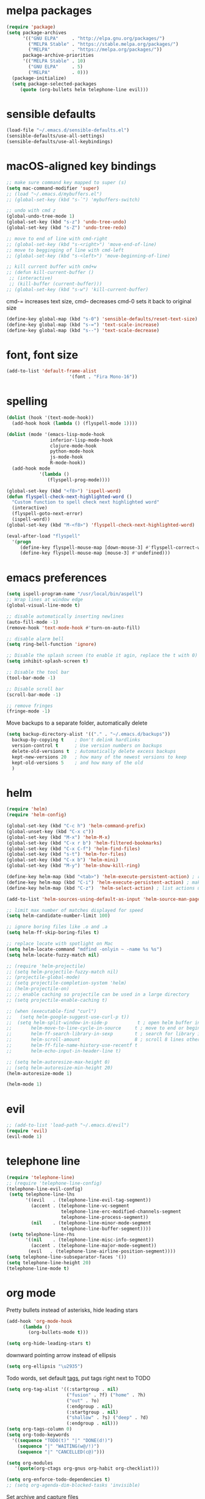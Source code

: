 * melpa packages

#+BEGIN_SRC emacs-lisp
(require 'package)
(setq package-archives
      '(("GNU ELPA"     . "http://elpa.gnu.org/packages/")
        ("MELPA Stable" . "https://stable.melpa.org/packages/")
        ("MELPA"        . "https://melpa.org/packages/"))
      package-archive-priorities
      '(("MELPA Stable" . 10)
        ("GNU ELPA"     . 5)
        ("MELPA"        . 0)))
  (package-initialize)
  (setq package-selected-packages
     (quote (org-bullets helm telephone-line evil)))
#+END_SRC

* sensible defaults

#+BEGIN_SRC emacs-lisp
(load-file "~/.emacs.d/sensible-defaults.el")
(sensible-defaults/use-all-settings)
(sensible-defaults/use-all-keybindings)
#+END_SRC

* macOS-aligned key bindings

#+BEGIN_SRC emacs-lisp
;; make sure command key mapped to super (s)
(setq mac-command-modifier 'super)
;; (load "~/.emacs.d/mybuffers.el")
;; (global-set-key (kbd "s-`") 'mybuffers-switch)

;; undo with cmd z
(global-undo-tree-mode 1)
(global-set-key (kbd "s-z") 'undo-tree-undo)
(global-set-key (kbd "s-Z") 'undo-tree-redo)

;; move to end of line with cmd-right
;; (global-set-key (kbd "s-<right>") 'move-end-of-line)
;; move to begginging of line with cmd-left
;; (global-set-key (kbd "s-<left>") 'move-beginning-of-line)

;; kill current buffer with cmd+w
;; (defun kill-current-buffer ()
 ;; (interactive)
 ;; (kill-buffer (current-buffer)))
;; (global-set-key (kbd "s-w") 'kill-current-buffer)
#+END_SRC

cmd-= increases text size, cmd-- decreases cmd-0 sets it back to original size
#+BEGIN_SRC emacs-lisp
  (define-key global-map (kbd "s-0") 'sensible-defaults/reset-text-size)
  (define-key global-map (kbd "s-=") 'text-scale-increase)
  (define-key global-map (kbd "s--") 'text-scale-decrease)
#+END_SRC

* font, font size

#+BEGIN_SRC emacs-lisp
(add-to-list 'default-frame-alist
                       '(font . "Fira Mono-16"))
#+END_SRC

* spelling

#+BEGIN_SRC emacs-lisp
(dolist (hook '(text-mode-hook))
  (add-hook hook (lambda () (flyspell-mode 1))))

(dolist (mode '(emacs-lisp-mode-hook
                inferior-lisp-mode-hook
                clojure-mode-hook
                python-mode-hook
                js-mode-hook
                R-mode-hook))
  (add-hook mode
            '(lambda ()
               (flyspell-prog-mode))))

(global-set-key (kbd "<f8>") 'ispell-word)
(defun flyspell-check-next-highlighted-word ()
  "Custom function to spell check next highlighted word"
  (interactive)
  (flyspell-goto-next-error)
  (ispell-word))
(global-set-key (kbd "M-<f8>") 'flyspell-check-next-highlighted-word)

(eval-after-load "flyspell"
  '(progn
     (define-key flyspell-mouse-map [down-mouse-3] #'flyspell-correct-word)
     (define-key flyspell-mouse-map [mouse-3] #'undefined)))
#+END_SRC

* emacs preferences
#+BEGIN_SRC emacs-lisp
  (setq ispell-program-name "/usr/local/bin/aspell")
  ;; Wrap lines at window edge
  (global-visual-line-mode t)

  ;; disable automatically inserting newlines
  (auto-fill-mode -1)
  (remove-hook 'text-mode-hook #'turn-on-auto-fill)

  ;; disable alarm bell
  (setq ring-bell-function 'ignore)

  ;; Disable the splash screen (to enable it agin, replace the t with 0)
  (setq inhibit-splash-screen t)

  ;; Disable the tool bar
  (tool-bar-mode -1)

  ;; Disable scroll bar
  (scroll-bar-mode -1)

  ;; remove fringes
  (fringe-mode -1)
#+END_SRC

Move backups to a separate folder, automatically delete
#+BEGIN_SRC emacs-lisp
(setq backup-directory-alist '(("." . "~/.emacs.d/backups"))
  backup-by-copying t    ; Don't delink hardlinks
  version-control t      ; Use version numbers on backups
  delete-old-versions t  ; Automatically delete excess backups
  kept-new-versions 20   ; how many of the newest versions to keep
  kept-old-versions 5    ; and how many of the old
  )
#+END_SRC

* helm

#+BEGIN_SRC emacs-lisp
  (require 'helm)
  (require 'helm-config)

  (global-set-key (kbd "C-c h") 'helm-command-prefix)
  (global-unset-key (kbd "C-x c"))
  (global-set-key (kbd "M-x") 'helm-M-x)
  (global-set-key (kbd "C-x r b") 'helm-filtered-bookmarks)
  (global-set-key (kbd "C-x C-f") 'helm-find-files)
  (global-set-key (kbd "s-t") 'helm-for-files)
  (global-set-key (kbd "C-x b") 'helm-mini)
  (global-set-key (kbd "M-y") 'helm-show-kill-ring)

  (define-key helm-map (kbd "<tab>") 'helm-execute-persistent-action) ; rebind tab to run persistent action
  (define-key helm-map (kbd "C-i") 'helm-execute-persistent-action) ; make TAB work in terminal
  (define-key helm-map (kbd "C-z")  'helm-select-action) ; list actions using C-z

  (add-to-list 'helm-sources-using-default-as-input 'helm-source-man-pages)

  ;; limit max number of matches displayed for speed
  (setq helm-candidate-number-limit 100)

  ;; ignore boring files like .o and .a
  (setq helm-ff-skip-boring-files t)

  ;; replace locate with spotlight on Mac
  (setq helm-locate-command "mdfind -onlyin ~ -name %s %s")
  (setq helm-locate-fuzzy-match nil)

  ;; (require 'helm-projectile)
  ;; (setq helm-projectile-fuzzy-match nil)
  ;; (projectile-global-mode)
  ;; (setq projectile-completion-system 'helm)
  ;; (helm-projectile-on)
  ;; ;; enable caching so projectile can be used in a large directory
  ;; (setq projectile-enable-caching t)

  ;; (when (executable-find "curl")
  ;;   (setq helm-google-suggest-use-curl-p t))
  ;;  (setq helm-split-window-in-side-p           t ; open helm buffer inside current window, not occupy whole other window
  ;;       helm-move-to-line-cycle-in-source     t ; move to end or beginning of source when reaching top or bottom of source.
  ;;       helm-ff-search-library-in-sexp        t ; search for library in `require' and `declare-function' sexp.
  ;;       helm-scroll-amount                    8 ; scroll 8 lines other window using M-<next>/M-<prior>
  ;;       helm-ff-file-name-history-use-recentf t
  ;;       helm-echo-input-in-header-line t)

  ;; (setq helm-autoresize-max-height 0)
  ;; (setq helm-autoresize-min-height 20)
  (helm-autoresize-mode 1)

  (helm-mode 1)
#+END_SRC

* evil

#+BEGIN_SRC emacs-lisp
  ;; (add-to-list 'load-path "~/.emacs.d/evil")
  (require 'evil)
  (evil-mode 1)
#+END_SRC

* telephone line

#+BEGIN_SRC emacs-lisp
(require 'telephone-line)
;; (require 'telephone-line-config)
(telephone-line-evil-config)
 (setq telephone-line-lhs
       '((evil   . (telephone-line-evil-tag-segment))
         (accent . (telephone-line-vc-segment
                    telephone-line-erc-modified-channels-segment
                    telephone-line-process-segment))
         (nil    . (telephone-line-minor-mode-segment
                    telephone-line-buffer-segment))))
 (setq telephone-line-rhs
       '((nil    . (telephone-line-misc-info-segment))
         (accent . (telephone-line-major-mode-segment))
        (evil   . (telephone-line-airline-position-segment))))
(setq telephone-line-subseparator-faces '())
(setq telephone-line-height 20)
(telephone-line-mode t)
#+END_SRC

* org mode

Pretty bullets instead of asterisks, hide leading stars
#+BEGIN_SRC emacs-lisp
  (add-hook 'org-mode-hook
	    (lambda ()
	      (org-bullets-mode t)))

  (setq org-hide-leading-stars t)
#+END_SRC

downward pointing arrow instead of ellipsis
#+BEGIN_SRC emacs-lisp
  (setq org-ellipsis "\u2935")
#+END_SRC

Todo words, set default [[https://orgmode.org/org.html#Setting-tags][tags]], put tags right next to TODO
#+BEGIN_SRC emacs-lisp
(setq org-tag-alist '((:startgroup . nil)
                      ("fusion" . ?f) ("home" . ?h)
                      ("out" . ?o)
                      (:endgroup . nil)
                      (:startgroup . nil)
                      ("shallow" . ?s) ("deep" . ?d)
                      (:endgroup . nil)))
(setq org-tags-column 0)
(setq org-todo-keywords
  '((sequence "TODO(t)" "|" "DONE(d!)")
    (sequence "|" "WAITING(w@/!)")
    (sequence "|" "CANCELLED(c@)")))
#+END_SRC

#+BEGIN_SRC emacs-lisp
(setq org-modules
   '(quote(org-ctags org-gnus org-habit org-checklist)))
#+END_SRC

#+BEGIN_SRC emacs-lisp
  (setq org-enforce-todo-dependencies t)
  ;; (setq org-agenda-dim-blocked-tasks 'invisible)
#+END_SRC

Set archive and capture files
#+BEGIN_SRC emacs-lisp
  (load-library "find-lisp")
  (add-hook 'org-agenda-mode-hook (lambda ()
    (setq org-agenda-files
      (find-lisp-find-files "~/Desktop" "\.org$"))
  ))
  (setq org-archive-location '"~/Documents/todo-archive.org::datetree")
#+END_SRC

Indent lines according to outline structure
#+BEGIN_SRC emacs-lisp
  (setq org-startup-indented t)
#+END_SRC

Key bindings
#+BEGIN_SRC emacs-lisp
  (global-set-key (kbd "\C-c l") 'org-store-link)
  (global-set-key (kbd "\C-c a") 'org-agenda)
  (global-set-key (kbd "\C-c c") 'org-capture)
  (global-set-key (kbd "\C-c b") 'org-iswitchb)
#+END_SRC

#+BEGIN_SRC emacs-lisp
  (setq org-agenda-window-setup 'current-window)
#+END_SRC

* set file to open at startup
#+BEGIN_SRC emacs-lisp
  (add-hook 'after-init-hook 'org-agenda-list)
#+END_SRC
